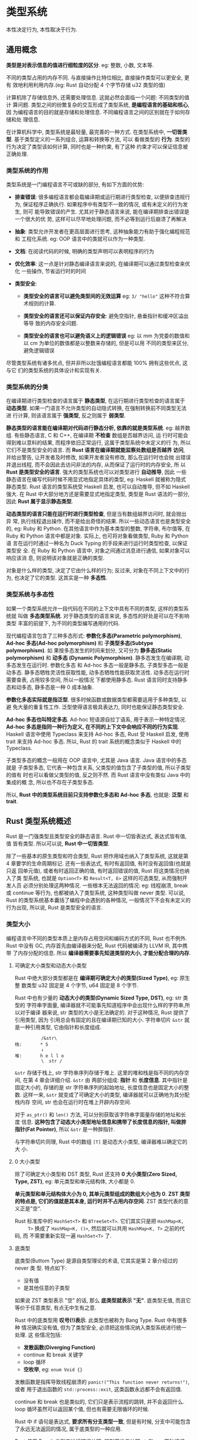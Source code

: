 * 类型系统
  本性决定行为, 本性取决于行为.

** 通用概念
   *类型是对表示信息的值进行细粒度的区分*. eg: 整数, 小数, 文本等.

   不同的类型占用的内存不同. 与直接操作比特位相比, 直接操作类型可以更安全, 更有
   效地利用利用内存.(eg: Rust 自动分配 4 个字节存储 u32 类型的值)

   计算机除了存储信息外, 还需要处理信息. 这就必然会面临一个问题: 不同类型的值计
   算问题. 类型之间的纷繁复杂的交互形成了类型系统, *是编程语言的基础和核心*, 因
   为编程语言的目的就是存储和处理信息. 不同编程语言之间的区别就在于如何存储和处
   理信息.

   在计算机科学中, 类型系统是最轻量, 最完善的一种方式. 
   在类型系统中, *一切皆类型*. 基于类型定义的一系列组合, 运算和转换等方法, 可以
   看做类型的 *行为*. 类型的行为决定了类型该如何计算, 同时也是一种约束, 有了这种
   约束才可以保证信息被正确处理.

*** 类型系统的作用
    类型系统是一门编程语言不可或缺的部分, 有如下方面的优势:
    - *排查错误*: 很多编程语言都会载编译期或运行期进行类型检查, 以便排查违规行为,
      保证程序正确执行. 如果程序中有类型不一致的情况, 或有未定义的行为发生, 则可
      能导致错误的产生. 尤其对于静态语言来说, 能在编译期排查出错误是一个很大的优
      势, 这样可以尽早地处理问题, 而不必等到运行后崩溃了再解决

    - *抽象*: 类型允许开发者在更高层面进行思考, 这种抽象能力有助于强化编程规范和
      工程化系统. eg: OOP 语言中的类就可以作为一种类型.

    - *文档*: 在阅读代码的时候, 明确的类型声明可以表明程序的行为

    - *优化效率*: 这一点是针对静态编译语言来说的, 在编译期可以通过类型检查来优化
      一些操作, 节省运行时的时间

    - *类型安全*:
      + *类型安全的语言可以避免类型间的无效运算*
        eg: ~3/ "hello"~ 这种不符合算术规则的计算.

      + *类型安全的语言还可以保证内存安全*: 避免空指针, 悬垂指针和缓冲区溢出等导
        致的内存安全问题.

      + *类型安全的语言也可以避免语义上的逻辑错误*
        eg: 以 mm 为党委的数值和以 cm 为单位的数值都是以整数来存储的, 但是可以用
        不同的类型来区分, 避免逻辑错误

        
    尽管类型系统有诸多优点, 但并非所以肚饿编程语言都能 100% 拥有这些优点, 这与它
    们的类型系统的具体设计和实现有关.

*** 类型系统的分类
    在编译期进行类型检查的语言属于 *静态类型*, 在运行期进行类型检查的语言属于 
    *动态类型*. 如果一门语言不允许类型的自动隐式转换, 在强制转换前不同类型无法进
    行计算, 则该语言属于 *强类型*, 反之则属于 *弱类型*.

    *静态类型的语言能在编译期对代码进行静态分析, 依靠的就是类型系统*.
    eg: 越界数组. 有些静态语言, C 和 C++, 在编译期 *不检查* 数组是否越界访问, 运
    行时可能会得到难以意料的结果, 而程序依旧正常运行, 这属于类型系统中未定义的行
    为, 所以它们不是类型安全的语言. 而 *Rust 语言在编译期就能监察处数组是否越界
    访问*, 并给出警告, 让开发者及时修改, 如果开发者没有修改, 那么在运行时也会抛
    出错误并退出线程, 而不会因此去访问非法的内存, 从而保证了运行时的内存安全, 所
    以 *Rust 是类型安全的语言*. 强大的类型系统也可以对类型进行 *自动推导*, 因此
    一些静态语言在编写代码时候不用显式地指定具体的类型, eg: Haskell 就被称为隐式
    静态类型. Rust 语言的类型系统受 Haskell 启发, 也可以自动推导, 但不如 Haskell
    强大. 在 Rust 中大部分地方还是需要显式地指定类型, 类型是 Rust 语法的一部分,
    因此 *Rust 属于显示静态类型*.

    *动态类型的语言只能在运行时进行类型检查*, 但是当有数组越界访问时, 就会抛出异
    常, 执行线程退出操作, 而不是给出奇怪的结果. 所以一些动态语言也是类型安全的,
    eg: Ruby 和 Python. 在其他语言中作为基本类型的整数, 字符串, 布尔值等, 在
    Ruby 和 Python 语言中都是对象. 实际上, 也可将对象看做类型, Ruby 和 Python 语
    言在运行时通过一种名为 Duck Typing 的手段来进行运行时类型检查, 以保证类型安
    全. 在 Ruby 和 Python 语言中, 对象之间通过消息进行通信, 如果对象可以响应该消
    息, 则说明该对象就是正确的类型.

    对象是什么样的类型, 决定了它由什么样的行为; 反过来, 对象在不同上下文中的行为,
    也决定了它的类型. 这其实是一种 *多态性*.

*** 类型系统与多态性
    如果一个类型系统允许一段代码在不同的上下文中具有不同的类型, 这样的类型系统就
    叫做 *多态类型系统*. 对于静态类型的语言来说, 多态性的好处是可以在不影响类型
    丰富的前提下, 为不同的类型编写通用的代码.

    现代编程语言包含了三种多态形式: *参数化多态(Parametric polymorphism)*,
    *Ad-hoc 多态(Ad-hoc polymorphism)* 和 *子类型多态(Subtype polymorphism)*. 如
    果按多态发生的时间来划分, 又可分为 *静多态(Static polymorphism)* 和 *动多态
    (Dynamic Polymorphism)*. 静多态发生在编译期, 动多态发生在运行时. 参数化多态
    和 Ad-hoc 多态一般是静多态, 子类型多态一般是动多态. 静多态牺牲灵活性获取性能,
    动多态牺牲性能获取灵活性. 动多态在运行时需要查表, 占用较多空间, 所以一般情况
    下都使用静多态. Rust 语言同时支持静多态和动多态, 静多态是一种 0 成本抽象.

    *参数化多态实际就是指泛型*. 很多时候函数或数据类型都需要适用于多种类型, 以避
    免大量的重复性工作. 泛型使得语言极具表达力, 同时也能保证静态类型安全.

    *Ad-hoc 多态也叫特定多态*. Ad-hoc 短语源自拉丁语系, 用于表示一种特定情况.
    *Ad-hoc 多态是指同一种行为定义, 在不同的上下文中会响应不同的行为实现*.
    Haskell 语言中使用 Typeclass 来支持 Ad-hoc 多态, Rust 受 Haskell 启发, 使用
    trait 来支持 Ad-hoc 多态. 所以, Rust 的 trait 系统的概念类似于 Haskell 中的
    Typeclass.

    子类型多态的概念一般用在 OOP 语言中, 尤其是 Java 语言. Java 语言中的多态就是
    子类型多态, 它代表一种包含关系, 父类型的值包含了子类型的值, 所以子类型的值有
    时也可以看做父类型的值, 反之则不然. 而 Rust 语言中没有类似 Java 中的集成的概
    念, 所以也不存在子类型多态. 

    所以, *Rust 中的类型系统目前只支持参数化多态和 Ad-hoc 多态*, 也就是: *泛型*
    和 *trait*.

** Rust 类型系统概述
   Rust 是一门强类型且类型安全的静态语言. Rust 中一切皆表达式, 表达式皆有值, 值
   皆有类型. 所以可以说, *Rust 中一切皆类型*.

   除了一些基本的原生类型和符合类型, Rust 把作用域也纳入了类型系统, 这就是第 4
   章要学的生命周期标记. 还有一些表达式, 有时有返回值, 有时没有返回值(也就是只返
   回单元值), 或者有时返回正确的值, 有时返回错误的值, Rust 将这类情况也纳入了类
   型系统, 也就是 ~Option<T>~ 和 ~Result<T, E>~ 这样的可选类型, 从而强制开发人员
   必须分别处理这两种情况. 一些根本无法返回的情况: eg: 线程崩溃, break 或
   continue 等行为, 也都被纳入了类型系统, 这种类型叫做 never 类型. 可以说, Rust
   的类型系统基本囊括了编程中会遇到的各种情况, 一般情况下不会有未定义的行为出现,
   所以说, Rust 是类型安全的语言.

*** 类型大小
    编程语言中不同的类型本质上是内存占用空间和编码方式的不同, Rust 也不例外.
    Rust 中没有 GC, 内存首先由编译器来分配, Rust 代码被编译为 LLVM IR, 其中携带
    了内存分配的信息. 所以 *编译器需要事先知道类型的大小, 才能分配合理的内存*.

    
**** 可确定大小类型和动态大小类型
     Rust 中绝大部分类型都是在 *编译期可确定大小的类型(Sized Type)*, eg: 原生整
     数类型 u32 固定是 4 个字节, u64 固定是 8 个字节.

     Rust 中也有少量的 *动态大小的类型(Dynamic Sized Type, DST)*, eg: str 类型的
     字符串字面量, 编译器就不可能事先知道程序中会出现什么样的字符串,所以对于编译
     器来说, str 类型的大小是无法确定的. 对于这种情况, Rust 提供了引用类型, 因为
     引用总会有固定的且在编译期已知的大小. 字符串切片 ~&str~ 就是一种引用类型,
     它由指针和长度组成.

     #+begin_example
                 /&str\
       栈:       * 5
                 ↓
       堆:       h e l l o
                 \  str /
     #+end_example

     ~&str~ 存储于栈上, str 字符串序列存储于堆上. 这里的堆和栈是指不同的内存空间,
     在第 4 章会详细介绍. ~&str~ 由 两部分组成: *指针* 和 *长度信息*. 其中指针是
     固定大小的, 存储的是 str 字符串序列的起始地址, 长度信息也是固定大小的整数.
     这样一来, ~&str~ 就变成了可确定大小的类型, 编译器就可以正确地为其分配栈内存
     空间, str 也会在运行时在堆上开辟内存空间.

     对于 ~as_ptr()~ 和 ~len()~ 方法, 可以分别获取该字符串字面量存储的地址和长度
     信息. *这种包含了动态大小类型地址信息和携带了长度信息的指针, 叫做胖指针(Fat
     Pointer)*, 所以 ~&str~ 是一种胖指针.

     与字符串切片同理, Rust 中的数组 ~[T]~ 是动态大小类型, 编译器难以确定它的大
     小.

**** 0 大小类型
     除了可确定大小类型和 DST 类型, Rust 还支持 *0 大小类型(Zero Sized, Type,
     ZST)*, eg: 单元类型和单元结构体, 大小都是 0.

     *单元类型和单元结构体大小为 0, 其单元类型组成的数组大小也为 0*. 
     *ZST 类型的特点是, 它们的值就是其本身, 运行时并不占用内存空间*.
     ZST 类型代表的意义正是"空".

     Rust 标准库中的 ~HashSet<T>~ 和 ~BTreeSet<T>~. 它们其实只是把 ~HashMap<K,
     T>~ 换成了 ~HashMap<K, ()>~, 然后就可以共用 ~HashMap<K, T>~ 之前的代码, 而
     不需要重新实现一遍 ~HashSet<T>~ 了.

**** 底类型
     底类型(Buttom Type) 是源自类型理论的术语, 它其实是第 2 章介绍过的 never 类
     型. 特点如下:

     - 没有值
     - 是其他任意的子类型

     如果说 ZST 类型表示 "空" 的话, 那么 *底类型就表示 "无"*. 底类型无值, 而且它
     等价于任意类型, 有点无中生有之意.

     Rust 中的底类型用 *叹号(!)表示*. 此类型也被称为 Bang Type. Rust 中有很多种
     情况确实没有值, 但为了类型安全, 必须把这些情况纳入类型系统进行统一处理. 这
     些情况包括:

     - *发散函数(Diverging Function)*
     - continue 和 break 关键字
     - loop 循环
     - *空枚举*, eg: ~enum Void {}~
       
     发散函数是指挥导致线程崩溃的 ~panic!("This function never returns!")~, 或者
     用于退出函数的 ~std::process::exit~, 这类函数永远都不会有返回值.

     continue 和 break 也是类似的, 它们只是表示流程的跳转, 并不会返回什么. loop
     循环虽然可以返回某个值, 但也有需要无限循环的时候.
     
     Rust 中 if 语句是表达式, *要求所有分支类型一致*, 但是有时候, 分支中可能包含
     了永远无法返回的情况, 属于底类型的一种应用.
       
     Rust 使用 Result 类型来进行错误处理, 强制开发者处理 ~Ok~ 和 ~Err~ 两种情况.
     但是有时可能永远没有 ~Err~, 这时使用 ~enum Void {}~ 就可以避免处理 ~Err~ 的
     情况. 当然这里也可以用 ~if let~ 语句处理, 这里为了说明空枚举的用法故意这样
     使用.
     
*** 类型推导
    类型标注在 Rust 中属于语法的一部分, 所以 Rust 属于显式类型语言. Rust 支持类
    型推断, 但其功能并不像 Haskell 那样强大.

    *Rust 只能在局部范围内进行类型推导*.

**** Turbofish 操作符
     当 Rust 无法从上下文中自动推导出类型的时候, 编译器会通过错误信息告诉开发者,
     请求添加类型标注.

     形如 ~parse::<i32>()~ 这种, 使用 ~::<>~ 形式的为泛型函数标注类型的为
     *turbofish 操作符*.

     
**** 类型推导的不足
     目前看来, Rust 的类型推导还不够强大.

     eg: 使用 ~is_positive()~ 时候需要更确切的类型. 

     所以应尽量显示声明类型.

** 泛型
   泛型(Generic)是一种参数化多态. 使用泛型可以编写更为抽象的代码, 减少工作量. 简
   单来说, 泛型就是把一个繁华的类型作为参数, 单个类型就可以抽象化为一簇类型.

   eg: ~Box<T>~, ~Option<T>~ 和 ~Result<T, E>~ 等, 都是泛型类型.

*** 泛型函数
    除了定义类型, 泛型也可以应用于函数中

    结构体名称旁边的 ~<T>~ 叫做 *泛型声明*.

    *泛型只有被声明之后才可以被使用*. 在为泛型结构体实现具体方法的时候, 也需要声
    明泛型类型.

    对于实现泛型结构体方法中的 ~impl<T>~ 的泛型不可省略.

    Rust 中的泛型属于静多态, 它是一种编译期多态. 在编译期, 不管是泛型枚举, 还是
    泛型函数和泛型结构体, 都会被 *单态化(Monomorphization)*. 单态化是编译器进行
    静态分发的一种策略. 

    *单态化意味着编译器要将一个反向函数生成两个具体类型对于的函数*.
    
    eg: 编译期的单态化函数:
    #+begin_src rust
      fn foo_1(x: i32) -> i32 {
          return x;
      }

      fn foo_2(x: &'static str) -> &'static str {
          return x;
      }

      fn main() {
          foo_1(1);
          foo_2("2");
      }
    #+end_src

    泛型及单态化是 Rust 的最重要的两个功能:
    *单态化静态分发的好处是性能好, 没有运行时开销*.
    *缺点是容易造成编译后生成的二进制文件膨胀*. 

    这个缺点并不影响使用 Rust 编程. 但是需要明白单态化机制, 在平时的编程中注意二
    进制的大小, 如果变得太大, 可以根据具体的情况重构代码来解决问题.
    
** 深入 trait
   可以说 trait 是 Rust 的灵魂, Rust 中所有的抽象, eg: 接口抽象, OOP 范式抽象,
   函数式范式抽象等, 均基于 trait 来完成. 同时, trait 也保证了这些抽象几乎都是运
   行时 0 开销的.

   从类型的角度来说, trait 是 Rust 对 Ad-hoc 多态的支持. 从语义上说, trait 是在
   行为上对类型的约数. 这种约束可以让 trait 有如下 4 种用法:

   - *接口抽象*: 接口是对类型行为的统一约束.
   - *泛型约束*: 泛型的行为被 trait 限定在更有限的范围内
   - *抽象类型*: 在运行时作为一种间接的抽象类型去使用, 动态地分发给具体的类型.
   - *标签 trait*: 对类型约束, 可以直接作为一种 "标签" 使用.

*** 接口抽象
    trait 最基础的用法就是进行接口抽象, 它有如下特点:
    - 接口中可以定义方法, 并支持默认实现
    - 接口中不能实现另一个接口, 但是接口之间可以继承
    - 同一个接口可以同时被多个类型实现, 但不能被同一个类型实现多次.
    - 使用 impl 关键字为类型实现接口方法
    - 使用 trait 关键字来定义接口

    第 2 章的代码中定义的 Fly trait 就是一个典型的接口抽象. 类型 Duck 和 Pig 均
    实现了该 trait, 但具体的行为各不相同. *这正是一种 Ad-hoc 多态*: 同一个
    trait, 在不同的上下文中实现的行为不同. 为不同的类型实现 trait, 属于一种 *函
    数重载*, 也可以说函数重载就是一种 Ad-hoc 多态.

*** 关联类型
    事实上, Rust 中的很多操作符都是基于 trait 来实现的. eg: 加法操作符就是一个
    trait, 加法操作不仅可以针对整数, 浮点数, 也可以针对字符串.
    
    使用 trait 泛型来实现加法抽象, 看上去好像没什么问题, 但是仔细考虑后, 就会发
    现它有一个很大的问题. 一般来说, 对于加法操作要考虑以下两种情况:

    - 基本数据类型: eg: i32 和 i32 类型相加, 处于安全考虑, 结果必然还是 i32 类型
    - 也可以对字符串进行加法操作, 但是 Rust 中可以动态增加长度的只有 ~String~ 类
      型的字符串, 所以一般是 ~String~ 类型的才会实现 ~Add~, 其返回值也必须是
      ~String~ 类型. 但是加法操作符右侧也可以是字符串字面量. 所以, 要面对这种情
      况, ~String~ 的加法操作还比如实现 ~Add<&str, String>~.
      
    不管是以上两种情况的哪一种, ~Add~ 的第二个参数类型总数显得有点多余. 所以,
    Rust 标准库中定义的 ~Add~ trait 使用了另外一种写法.

    #+begin_src rust
      pub trait Add<RHS = Self> {
          type Output;
          fn add(self, rhs: RHS) -> Self::Output;
      }
    #+end_src

    标准库在 type 定义了 Output, 以这种方式定义的类型叫做 *关联类型*. 而
    ~Add<RHS=Self>~ 这种形式表示为类型参数 ~RHS~ 指定了默认值 ~Self~. ~Self~ 是
    每个 trait 都带有的 *隐式类型参数*, 代表实现当前 trait 的具体类型.

    当代码中出现操作符 "+" 的时候, Rust 就会自动调用操作符左侧的 ~add()~ 方法,
    去完成具体的加法操作, 也就是说 "+" 操作与调用 ~add()~ 方法是等价的
    #+begin_example
            1  +  2
            LHS   RHS
             1.add(2)
    #+end_example

    标准库中为 u32 类型实现 Add trait
    #+begin_src rust
      impl Add for $t {
          type Output = $t;
          fn add(self, other: $t) -> $t { self + other }
      }
    #+end_src

    因为 Rust 源码为 u32 实现 ~Add~ trait 的操作符是用宏来完成的, 所以 出现了
    ~$t~ 这样的符号, 第 12 章会降到关于宏的更多细节. 当前这里的 ~$t~ 可以看做
    u32 类型.

    #+begin_src rust
      impl Add for u32 {
          type Output = u32;
          fn add(self, other: u32) -> u32 { self + other }
      }
    #+end_src

    标准库中为 ~String~ 类型实现 ~Add~ trait
    #+begin_src rust
      impl Add<&str> for String {
          type Output = String;
          fn add(mut self, other: &str) -> String {
              self.push(other);
              self
          }
      }
    #+end_src

    ~impl Add<&str>~ 指明了泛型类型为 ~&str~, 并没有使用 ~Self~ 默认类型参数, 这
    表明对于 ~String~ 类型字符串来说, 加号右侧的值类似 ~&str~ 类型, 而非
    ~String~ 类型. 关联类型 ~Output~ 指定为 ~String~ 类型, 意味着加法返回的是
    ~String~ 类型.

    综上所述, 使用关联类型能够使代码更加精简, 同时也对方法的输入和输出尽量很好的
    隔离, 使得代码的可读性大大增强.

    在语义层面上, *使用关联类型也增强了 trait 表示行为的这种语义*, 因为它表示了
    和某个行为(trait)相关联的类型. 在工程上, 也体现出了高内聚的特点.

*** trait 一致性
    既然 ~Add~ 是 trait, 那么就可以通过 ~impl Add~ 的功能来实现操作符重载的功能.
    在 Rust 中, 通过上面对 ~Add~ trait 的分析就可以知道, u32 和 u64 类型是不能直
    接相加的.

    Rust 遵循一条重要的规则: *孤儿规则(Orphan Rule)*. 
    孤儿规则规定: *如果要实现每个 trait, 那么该 trait 和要实现该 trait 的那个类
    型至少有一个要在当前 crate 中定义*. 如果没有孤儿规则的限制, 标准库中 u32 类
    型的加法行为就会被破坏性地改写, 导致所有使用 u32 类型的 crate 可能产生难以预
    料的 Bug.

    除了在本地定义 ~Add~ trait 方法, 还可以在本地创建一个新的类型, 然后为此新类型
    实现 ~Add~, 这同样不会违反孤儿原则.

    注意: *关联类型 Output 必须指定具体类型*.

*** trait 继承
    Rust 不支持传统面向的集成, 但是 *支持 trait 继承*. 子 trait 可以继承父 trait
    中定义或实现的方法. 在日常编程中, trait 中定义的一些行为可能会有重复的情况,
    使用 trait 继承可以简化编程, 方便组合, 让代码更加优美.
    
*** 泛型约束
    使用泛型编程时, 很多情况下的行为 *并不是针对所有类型都实现* 的.

**** trait 限定
     可以使用 ~<T: Add<T, Output=T>>~ 语法进行约束.

     使用 *trait* 对泛型进行约束, 叫做 *trait 限定(trait Bound)*.
     格式:
     #+begin_src rust
       fn generic<T: MyTrait + MyOtherTrait + SomeStandardTrait>(t: T) {}
     #+end_src
     表明: 该类型 T, 必须同时实现 3 个 trait 定义的全部方法, 才能使用该泛型函数

**** 理解 trait 限定
     trait 限定的思想与 Java 中的泛型限定, Ruby 和 Python 中的 *Duck Typing*,
     Golang 中的 *Structural Typing*, Elixir 和 Clojure 中的 *Protocol* 都很相似.
     所以有编写这些编程语言经验的开发者看到 trait 限定会觉得很熟悉. 在类型理论中,
     Structural Typing 是一种根据结构来判断类型是否等价的理论, 翻译过来为结构化
     类型. Duck Typing, Protocol 都是 Structural Typing 的变种, 一般用于动态语言,
     在运行时检测类型是否等价. Rust 中的 trait 限定也是 Structural Typing 的一种
     实现, 可以看做一种 *静态 Duck Typing*.

     从 *数学角度* 来理解 trait 限定可能更加直观. *类型可以看做具有相同属性值的
     集合*. 当生命变量 ~let x: u32~ 时, 意味着 x∈u32.

     现观察如下 trait 声明:
     #+begin_src rust
       trait Paginate: Page + PerPage
     #+end_src
     
     *trait 也是一种类型, 是一种方法集合, 或者说, 是一种行为的集合*.
     以上 trait 的声明意味着: Paginate ⊂ (Page ∩ Perpage), Paginate 是 Page 和
     Perpage 交集的子集.

     所以如下写法:
     #+begin_src rust
       impl<T: A + B> C for T
     #+end_src

     可以解释为 "为所有 T ⊂ (A ∩ B) 实现 trait C".

     *Rust 编程的哲学是组合优于继承*, Rust 并不提供类型层面上的继承, Rust 中所有
     的类型都是独立存在的, 所以 Rust 中的类型可以看做语言允许的最小集合, 不能再
     包含其他子集. 而 trait 限定 可以对这些类型集合进行组合, 也就是求交集.

     总的来说, trait 限定给予了开发者更大的自由度, 因为不再需要类型间的继承, 也
     简化了编译器的检查操作. 包含 trait 限定的泛型属于静态分发, 在编译期通过单态
     化分别生成具体类型的实例, 所以调用 trait 限定中的方法也都是运行时 0 成本的,
     因为不需要在运行时再进行方法查找.

     #+begin_src rust
       fn foo<T: A, K: B + C, R: D>(a: T, b: K, C: R) { /* */ }
     #+end_src

     Rust 提供了 *where* 关键字用来简化此情况:
     #+begin_src rust
       fn foo<T, K, R>(a: T, b: K, c: R) where T: A, K: B + C, R: D {}
     #+end_src
     
*** 抽象类型
    trait 还可以用作 *抽象类型(Abstract Type)*. 抽象类型属于类型系统的一种, 也叫
    做 *存在类型(Existential Type)*. 相对于具体类型而言, 抽象类型无法直接实例化,
    它的每个实例都是具体类型的实例.

    对于抽象类型而言, 编译器可能无法确定其确切的功能和所占的空间大小. 所以 Rust
    目前有 2 种方法来处理抽象类型: *trait 对象* 和 *impl trait*.

**** trait 对象
     在泛型中使用 trait 限定, 可以将 *任意类型的范围根据类型的行为限定到更精确可
     控的范围内*. 从这个角度出发, 也可以将共同有用相同行为的类型集合抽象为一个类
     型, 这就是 trait *对象(trait Object)*. "对象" 这个词来自于面向对象编程语
     言, 因为 trait 对象是对具有相同行为的一组具体类型的抽象, 等价于面向对象中一
     个封装了行为的对象, 所以称其为 trait 对象.

     静态分发与动态分发的工作机制:
     trait 本身也是一种类型, 但它的类型大小 *在编译期是无法确定* 的, 所以 trait
     对象 *必须使用指针*. 可以利用引用操作符 ~&~ 或 ~Box<T>~ 来制造一个 trait 对
     象. trait 对象等价于如下结构体:
     #+begin_src rust
       pub struct TraitObject {
           pub data: &mut(),
           pub vtable: *mut(),
       }
     #+end_src

     该 Object 来自 Rust 标准库, 但它 *并不代表真正的 trait 对象*, 仅仅用于操作
     底层的一些 Unsafe 代码. 这里使用结构体只是为了用它来帮助理解 trait 对象的行
     为.

     *TraitObject* 包含 2 个指针: *data 指针* 和 *vtable 指针*. 以 ~impl MyTrait
     for T~ 为例, data 指针指向 trait 对象保存的类型数据 T, vtable 指针指向包含
     为 T 实现的 MyTrait 的 Vtable(Virtual Table), 该名称来源于 C++, 所以可以称
     之为 *虚表*. 虚表的本质是一个结构体, 包含了析构函数, 大小, 对齐和方法等信息.

     结构如下图:
     #+begin_example
                         TraitObject
       栈:                *         *
                         /           \
       堆:               T    '       '    '    '
                              析构函数 大小 对齐 方法
                        data        vtable
     #+end_example

     在编译期, 编译器 *只知道 TraitObject 包含指针的信息*, 并且指针的大小也是确
     定的, *并不知道要调用哪个方法*. 在运行期, 当有 ~trait_object.method()~ 方法
     被调用时, *TraitObject 会根据虚表指针中从虚表查出正确的指针*, 然后再进行动
     态调用. 这也是将 trait 对象成为动态分发的原因.

     所以 ~dynamic_dispatch(&foo)~ 函数在运行期被调用时, 会先去查虚表, 取出相应
     的方法 ~t.baz()~, 然后调用.

     *并不是每个 trait 都可以作为 trait 对象被使用*, 这依旧和类型大小是否确定有
     关系. 每个 trait 都包含一个隐式的类型参数 Self, 代表实现该 trait 的类型.
     Self 默认有一个隐式的 trait 限定 ~? Sized~, 形如 ~<Self: ? Sized>~,
     ~? Sized trait~ 包括了所有的动态大小类型和所有可确定大小的类型. Rust 中大部
     分类型都默认是可确定大小的类型, 也就是 ~<T: Sized>~, 这也是泛型代码可以正常
     编译的原因.

     当 trait 对象在运行期进行动态分发时, 也必须确定大小, 否则无法为其正确分配内
     存空间, 所以必须同时满足以下 2 条规则的 trait 才可以作为 trait 对象使用.

     - trait 的 Self 类型参数不能被限定为 Sized.
     - trait 中所有的方法都必须是对象安全的.

     满足这两条规则的 trait 就是对象安全的 trait.

     trait 的 Self 类型参数绝大部分情况默认是 *? Sized*, 但也有可能出现被限定为
     Sized 的情况.
     
     标记为 Sized 的情况:
     #+begin_src rust
       trait Foo: Sized {
           fn some_method(&self);
       }
     #+end_src

     Foo 继承自 Sized, 表明: 要为某类型实现 Foo, 必须先实现 Sized. 所以, Foo 中
     的隐式 Self 也必然是 Sized 的, 因为 Self 代表的是那些要实现 Foo 的类型.

     按规则一, Foo *不是对象安全的*. trait 对象本身是动态犯法的, 编译期根本无法
     确定 Self 具体是哪个类型, 因为不知道给哪些类型实现过该 trait, 更无法确定大
     小, 现在又要求 Self 是可确定大小的, 这样造就了 *薛定谔的类型*: 即能确定大小
     又不确定大小.

     *警告*: 以下内容更新: 见此 [[https://github.com/ZhangHanDong/tao-of-rust-codes/issues/137][issue]]
     
     当把 trait 当做对象使用时, 其内部类型就默认为 Unsized 类型, 只是将其置于编
     译期可确定大小的胖指针背后, 以供运行时动态调用. 对象安全的本质就是为了让
     trait 对象可以安全地调用相应的方法. 如果没有 Sized 的限定, 就很容易写出无用
     的类型. eg: Box, 虽然会通过编译, 但是不能用它做任何事情. 对于更复杂的
     trait, 往往就没有这么明显了, 只有在做了大量繁重的工作之后可能会突然发现某个
     trait 对象无法正常调用方法.

     trait 对象, 在 *运行时已经查出了具体类型信息*, 要通过虚表调用相应的方法. 不
     像静态分发那样, trait 对象不是为每个类型都实现 trait 的方法.
     所以, *为 trait 增加 Sized 限定, 然后编译器自动为该 trait 实现自身*, 就可以
     在编译期准确排出无效的 trait 对象. 这就是对象安全.

     需要注意的是: 对象安全和内存安全并无直接的关联, 它指示保证 trait 对象在运行
     时可以安全准确地调用相关的方法.

     trait 对象在内部也维护 2 个表: safe_vtable 和 nonself_vtable. 
     标记有 ~where Self: Sized~ 的会被归类到 nonself_vtable, 也就是说, 不会被
     trait 对象调用. 所以反过来, 当不希望 trait 作为 trait 对象时, 可以使用
     ~Self:Sized~ 进行限定.

     *对象安全的方法必须满足以下三点之一*: (注意是 *之一*, 不是 *全部*)
     - 方法受 *Self: Sized* 约束
     - 方法签名同时满足以下三点
       + 必须不包含任何泛型参数. 如果包含泛型, *trait* 对象在 *虚表(Vtable)* 中
         查找方法时将不确定该调用哪个方法.
       + *第一个参数必须为 Self 类型或可以解引用为 Self 的类型* (也就是说, 必须
         有接收者, eg: ~self~, ~&self~, ~&mut self~ 和 ~self: Box<Self>~, 没有接
         收者的方法对 trait 对象毫无意义).
       + Self 不能出现在除第一个参数之外的地方, *包括返回值中*.
         这是因为如果出现 Self, 那就意味着 ~Self~ 和 ~self~, ~&self~ 或 ~&mut
         self~ 的类型相匹配.
         btw: 返回值的 Self 受 ~Self: Sized~ 限定, 因为满足方法受 *Self:
         Sized* 约束(也就是第一条)

       这三点可以总结为一句话: *没有额外 Self 类型参数的非泛型成员方法*.

     - trait 不能包含关联常量(Associated Constant).在 Rust 2018 版本中, trait 中
       可以增加默认的关联常量, 其定义方法和关联类型差不多, 只不过需要使用
       ~const~ 关键字.

       
     在 Rust 2018 版本中, 引入了可以 *静态分发的抽象类型 impl Trait*. 如果说
     *trait 对象* 是 *装箱抽象类型(Boxed Abstract Type)* 的话, 那么 impl Trait
     就是 *拆箱抽象类型(Unboxed Abstract Type)*. "装箱" 和 "拆箱" 是业界的抽象俗
     语, 其中 "装箱" 代表将值托管到堆内存, 而 "拆箱" 则是在栈内存中生成新的值,
     更详细的内存会在第 4 章描述. 总之: 装箱抽象类型代表动态分发, 拆箱抽象类型代
     表静态分发.

     *目前 impl trait 只可以在输入的参数和返回值两个位置使用*. 在不远的将来, 还
     会扩展到其他位置, eg: let 定义, 关联类型等.

     将 impl Trait 语法用于参数位置的时候, 等价于使用 trait 限定的泛型.

     将 impl Trait 语法用于返回值位置的时候, *实际上等价于给返回类型增加了一种
     trait 限定范围*. 

     相比于使用 trait 对象, 使用 impl Trait 会拥有更高的性能.

     *警告*: 此处有更新, 见 [[https://github.com/ZhangHanDong/tao-of-rust-codes/issues/269][issue]]
     即便使用相同的 Trait 签名, 编译器 *也不会认为是相同类型*.

     在 Rust 2018 中, 为了在语义上和 impl Trait 语法相对应, 专门为动态分发的
     *trait 对象* 增加了新的语法 *dyn Trait*, 其中 dyn 是 Dynamic(动态) 的缩写.
     即, impl Trait 意味着静态分发, dyn Trait 代表动态分发.
     
*** 标签 trait
    trait 这种对行为约束的特性也非常适合作为 *类型的标签*. 可以起到标识的作用.

    Rust 一共提供了 5 个重要标签的标签 trait, 都被定义在标准库 ~std::marker~ 模
    块中. 分别如下:

    - *Sized* trait, 用来标识编译期可确定大小的类型
    - *Unsize* trait: 目前该 trait 为实验特性, 用于标识动态大小类型(DST).
    - *Copy* trait: 用来标识可以按位复制其值的类型.
    - *Send* trait: 用来标识可以跨线程安全通信的类型.
    - *Sync* trait: 用来标识可以在线程间安全共享引用的类型.

**** Sized trait
     Sized trait 非常重要, *编译器用它来识别可以在编译期确定大小的类型*.

     #+begin_src rust
       #[lang = "sized"]
       pub trait Sized {
           // 代码为空, 无具体实现方法
       }
     #+end_src

     Sized trait 是一个 *空 trait*, 因为仅仅作为标签 trait *供编译器使用*. 这里
     真正起 "打标签" 作用的是第一行的属性 ~#[lang="sized"]~, 该属性 lang 表示
     Sized trait 供 Rust 语言本身使用, 声明为 "sized", 称为 *语言项(Lang Item)*,
     这样编译器就知道 Sized trait 如何定义了. 还有一个相似的例子是加号操作, 当 2
     个整数相加的时候, eg: ~a+b~, 编译器就回去找 ~Add:add(a,b)~, 这也是因为加号
     操作是语言项 ~#[lang="add"]~.

     Rust 语言中大部分类型都是 *默认 Sized 的*, 所以在写泛型结构体的时候, 没有显
     式地加上 Sized trait 限定. 如下:
     #+begin_src rust
       struct Foo<T>(T);
       struct Bar<T: ?Sized>(T);
     #+end_src

     此处 ~Foo~ 等价于 ~Foo<T: Sized>~, 如果需要在结构体中使用动态大小类型, 则需
     要改为 ~<T: ?Sized>~ 限定.

     ~? Sized~ 是 ~Sized trait~ 的另一种语法. 
     #+begin_example
                                 编译器 
                                 /     \
                              T:Unsize  T:Sized
                              不可确定大小  可确定大小
                                 \     /
                                  T:?Sized
     #+end_example

     目前 Rust 中的动态类型有 trait 和 [T], 其中 [T] 代表一定数量的 T 在内存中依
     次排列, 但不知道具体的数量, 所以它的大小是位置的, 用 Unsized 来标记. eg:
     str 字符串和定长数组 [T;N]. [T] 其实是 [T;N] 的特例, 当 N 的大小未知时就是
     [T].

     而 ~? Sized~ 标识的类型包含了 Sized 和 Unsize 所表示的两种类型. 所以形如
     ~Bar<T:?Sized>~ 的声明支持编译器可确定大小类型和动态大小类型两种类型.

     但是动态大小类型如要遵循如下三条规则:

     - 只可以通过胖指针来操作 Unsize 类型, eg: ~&[T]~ 或 ~&Trait~.
     - 变量, 参数和枚举变量类型 *不能使用动态大小类型*.
     - 结构体中只有最后一个字段可以使用动态大小类型, 其他字段不可以使用.

**** Copy trait
     Copy trait 用来标记可以按位复制的类型, 按位复制等价于 C 语言中的 memcpy.

     以下内容更新自: [[https://github.com/ZhangHanDong/tao-of-rust-codes/issues/62][issue]]
     *Tip*: memcpy 只是复制一段内存, 可以从栈到栈, 栈到堆, 堆到栈. 只需要传入源
     地址和目标地址, 就可复制地址指向内存中的一段数据, 至于这段数据的含义是地址
     还是什么, memcpy 并不管

     地址本身决定了是栈还是堆, 因为本身都是虚拟空间地址.

     Copy trait 的内部实现:
     #+begin_src rust
       #[lang="copy"]
       pub trait Copy:Clone {
           // 代码为空, 无具体实现方法
       }
     #+end_src

     以上代码的 lang 属性中, 此时声明为 "copy". 此 Copy trait 继承自 Clone
     trait, 意味着, 要实现 Copy trait 的类型, 必须实现 Clone trait 中定义的方法.

     定义于 ~std::clone~ 模块中的 Clone trait 的内部实现:
     #+begin_src rust
       pub trait Clone: Sized {
           fn clone(&self) -> Self;

           fn clone_from(&mut self, source: &Self) {
               &self = source.clone()
           }
       }
     #+end_src

     Clone trait 继承自 Sized, 意味着要实现 Clone trait 的对象必须是 Sized 类型.
     默认实现是调用的 ~clone()~ 方法, 所以对于要实现 Clone trait 的对象, 只需实
     现 ~clone()~ 方法即可.

     如果想让一个类型实现 Copy trait, 就必须同时实现 Clone trait.

     可以通过 derive 属性实现: ~#[derive(Copy, Clone)]~.

     Rust 为很多基础数据类型都实现了 Copy trait, eg: 常用的数字类型, 字符(Char),
     布尔类型, 单元值, 不可变引用等.
     
     可以利用 Copy trait 限定的泛型来检测数据结构是否实现了 Copy trait 类型.

     空 Copy trait 的意义: Copy 是一个标签 trait, 编译器做类型检查时会检测类型所
     带的标签, 以验证它是否 "合格". *Copy 的行为是一个隐式的行为, 开发者不能重载
     Copy 行为, 它永远都是一个简单的位复制*. Copy 隐式行为发生在执行变量绑定, 函
     数参数传递, 函数返回等场景中, 因为这些场景是开发者无法控制的, 所以需要编译
     器来保证. 在第 4 章中, 会对 Copy 语义有更深的了解.

     Clone trait 是一个显式的行为, 任何类型都可以实现 Clone trait, 开发者可以自
     由地按需实现 Copy 行为. eg: String 类型并没有实现 Copy trait, 但是它实现了
     Clone trait, 如果代码有需要, 只需要调用 String 类型的 clone 方法即可.

     *注意*: 如果一个类型是 Copy 的, 它的 clone 方法仅仅需要返回 ~*self~ 即可.

     *并非所有类型都可以实现 Copy trait*. 对于自定义类型来说, *必须让所有的成员
     都实现了 Copy trait, 这个类型才有资格实现 Copy trait*. 如果是数组类型, 其内
     部元素都是 Copy 类型, *则数组本身就是 Copy 类型*; 如果是元组类型, 且其内部
     元素都是 Copy 类型, 则该 *元组会自动实现 Copy*; 如果是结构体或枚举类型, 只
     有当每个内部成员都实现 Copy 时, 它才可以实现 Copy, 并不会像元组那样自动实现
     Copy.

**** Send trait 和 Sync trait
     Rust 作为现代编程语言, 自然也提供了语言级的并发支持. 只不过 Rust 对并发的支
     持和其他语言有所不同. Rust 在标准库中提供了很多并发相关的基础设施, eg: 线程,
     Channel, 锁和 Arc 等, 这些都是独立于语言核心之外的库, 意味着基于 Rust 的并
     发方案不受标准库和语言的限制, 开发人员可以编写自己所需的并发模型.

     一直以来, 多线程并发编程都存在很大问题, 因为它会增加复杂性, 想要编写正确非
     常困难, 调试也非常困难, 难以将问题复现. 线程不安的代码胡因为共享内存而产生
     内存破坏(Memory Corruption) 行为.

     多线程之所以有这么严重的问题, 是因为系统级的线程是不可控的, 编写好的代码不
     一定会按照的顺序执行, 会带来 *竞态条件(Race Condition)*. 不同的线程同时访问
     一块共享变量也会造成 *数据竞争(Data Race)*. *竞态条件是不可能被消除的, 数据
     竞争是有可能被消除的, 而数据竞争是线程安全最大的 "隐患"*. 很多其他语言通过
     各种成熟的并发解决方案来支持并发编程, eg: Erlang 提供轻量级进程和 Actor 并
     发模型; Golang 提供了协程和 CSP 并发模型. 而 Rust 则从正面解决了这个问题,
     它的 "秘密武器" 是类型系统和所有权机制.

     Rust 提供了 *Send* 和 *Sync* 两个 trait, 它们是 Rust 无数据竞争并发的基石.

     - 实现了 Send 的类型, 可以安全地在线程间传递值, 也就是说可以跨线程传递所有
       权.
     - 实现了 Sync 的类型, 可以跨线程安全地传递共享(不可变)引用.

     有了这 2 个标签 trait, 就可以把 Rust 中所有的类型归为 2 类: *可以安全跨线程
     传递的值和引用*, 以及 *不可以跨线程传递的值和引用*. 再配合所有权机制, 带来
     的效果就是: Rust *能够在编译期就检查出数据竞争的隐患*, 而不需要等到运行时再
     排查.

     多线程共享的数据类型 *必须实现了 Send 和 Sync triat*, 否则因为没有做线程同
     步处理, 编译器会报错(必然不是线程安全的).

     Send 和 Sync 标签 trait 与 Copy, Sized 一样, 内部也没有具体的方法实现. 仅仅
     是标记, 可以安全地跨线程传递和访问的类型用 Send 和 Sync 标记, 否则用 ~!Send~
     和 ~!Sync~ 标记.

     Send 和 Sync 的内部实现
     #+begin_src rust
       #[lang = "send"]
       pub unsafe trait Send {
           // 代码为空, 无具体实现方法
       }

       // ...

       #[lang = "sync"]
       pub unsafe trait Sync {
           // 代码为空, 无具体实现方法
       }
     #+end_src
     
     Rust 为所有类型实现 Send 和 Sync:
     #+begin_src rust
       // 特殊语法: for..
       unsafe impl Send for .. {}
       impl<T: ?Sized> !Send for *const T {}
       impl<T: ?Sized> !Send for *mut T {}
     #+end_src

     特殊语法: ~for ..~: 表示为所有类型实现 Send, Sync 也同理. 同时, 第二行和第
     三行也对 2 个原生指针实现了 ~!Send~, 代表它们不是线程安全的类型, 将它们排除
     出去.

     对于自定义的数据类型, 如果其成员类型必须全部实现 Send 和 Sync, 此类型才会被
     自动实现 Send 和 Sync. Rust 也提供了类似 Copy 和 Clone 那样的 derive 属性来
     自动导入 Send 和 Sync 的实现, 但是 *并不建议开发者使用该属性*, 因为它可能引
     起编译器检查不到的线程安全问题.

     总的来说, Rust 拼接 Send, Sync 和所有权机制, 在编译期就可以检测出线程安全的
     问题, 保证了无数据竞争的并发安全, 让开发者可以 "无恐惧" 地编写多线程并发代
     码, 并且可以让开发者自由使用各种并发模型.

** 类型转换
   在编程语言中, 类型转换分为 *隐式类型转换(Implicit Type Conversion)* 和 *显示
   类型转换(Explicit Type Conversion)*. 隐式类型转换是由编译器或解释器来完成的,
   开发者并未参与, 所以又称之为 *强制类型转换(Type Coercion)*. 显式类型转换是由
   开发者指定的, 就是一般意义上的 *类型转换(Type Cast)*.

   不当的类型转换会带来内存安全问题. eg: C 语言和 JavaScript 语言中的隐式类型转
   换, 如果不多加注意, 可能会得到意料之外的结果. eg2: C 语言不同大小类型相互转换,
   长类型转换为短类型会造成溢出等问题. 反观 Rust 语言, 只要不乱用 unsafe 块来跳
   过编译器检查, 就不会因为类型转换出现安全问题.

*** Deref 解引用
    Rust 中的隐式类型转换基本上只有 *自动解引用*. 自动解引用的目的主要是方便开发
    者使用智能指针. Rust 中提供的 ~Box<T>~, ~Rc<T>~ 和 ~String~ 等类型, 实际上是
    一种 *智能指针*. 它们的行为就像指针一样, 可以通过 "解引用" 操作符进行解引用,
    来获取其内部的值进行操作. 第 4 章会介绍关于智能指针的更多细节.

**** 自动解引用
     自动解引用虽然是编译器来做的, 但是 *自动解引用的行为可以由开发者来定义*.

     一般来说, 引用使用 ~&~ 操作符, 而解引用使用 ~*~ 操作符, 通过实现 Deref
     trait 来自定义解引用操作. Deref 有一个特性是强制类型转换, 规则是这样的: 
     *如果一个类型 T 实现了 ~Deref<Target=U>~, 则该类型 T 的引用(或智能指针) 在
     应用的时候会被自动转换为类型 U* 
     
     Deref trait 内部实现:
     #+begin_src rust
       pub trait Deref {
           type Target: ?Sized;
           fn deref(&self) -> &Self::Target;
       }

       pub trait DerefMut: Deref {
           fn deref_mut(&mut self) -> &mut Self::Target;
       }
     #+end_src

     ~DerefMut~ 和 ~Deref~ 类似, 只不过它是返回 *可变引用* 的. ~Deref~ 中包含关
     联类型 ~Target~, 它表示解引用之后的目标类型.

     ~String~ 类型实现了 ~Deref~:
     #+begin_src rust
       impl ops::Deref for String {
           type Target = str;
           fn deref(&self) -> &str {
               unsafe {
                   str::from_utf8_unchecked(&self.vec)
               }
           }
       }
     #+end_src
     
     所以 ~&String~ 类型会被自动隐式转换为 ~&str~. 除了 ~String~ 类型, 标准库中
     常用的其他类型都实现了 ~Deref~.
     eg: ~Vec<T>~, ~Box<T>~, ~Rc<T>~, ~Arc<T>~ 等.

     *实现 ~Deref~ 的目的只有一个, 就是简化编程*.
     
**** 手动解引用
     有些情况下, 就算实现了 ~Deref~, 编译器也不会自动解引用.

     当某类型和其解引用模板类型中包含了相同的方法时, 编译器就不知道该用哪一个了.
     此时就需要 *手动解引用*.

     针对 match 引用需要手动解引用
     
     手动解引用把 ~&String~ 类型转换成 ~&str~ 类型, 具体有下列几种方式:
     - ~match x.deref()~, 直接调用 deref 方法, 需要 ~used std::ops::Deref~
     - ~match x.as_ref()~, ~String~ 列席提供了 ~as_ref~ 方法来返回一个 ~&str~ 类
       似, 该方法定义于 ~AsRef~ trait 中
     - ~match x.borrow()~, 方法 borrow 定义于 ~Borrow~ trait 中, 行为和 ~AsRef~
       类型一样. 需要 ~use std::borrow::Borrow~.
     - ~match &*x~, 使用 "解引用" 操作符, 将 ~String~ 类型转换为 ~str~, 然后再用
       "引用" 操作符转为 ~&str~.
     - ~match &x[..]~, 这是因为 ~String~ 类型的 index 操作可以返回 ~&str~ 类型

     除了自动解引用隐式转换, Rust 还提供了不少显式的手动转换类型的方式.

*** as 操作符
    as 操作符最常用的场景就是转换 Rust 中的基本数据类型. 需要注意的是, as 关键
    字 *不支持重载*.

    *注意*: 对长(大小)类型转为短(大小)类型时, 会被 *截断处理*. 这些情况下, 最好
    使用标准库中提供的专门的方法, 而不要直接使用 as 操作符.
     
**** 无歧义完全限定语法
     为结构体实现多个 trait 时, 可能出现同名方法

     不论是当做 trait 静态函数使用还是使用 as 操作符, 都叫做 *无歧义完全限定语法
     (Fully Qualified Syntax for Disambinguation)*, 曾经也有另外一个名字: *通用
     函数调用语法(UFCS)*. 这两种方式的共同之处就是都需要将结构体实例变量 s 的引
     用显式地传入 test 方法中. 但是建议用后者, 因为 ~<S as A>::test()~ 语义比较
     完整, 它表明了调用的是 S 结构体实现 A 中的 test 方法. 而第一种方式 *遗漏了*
     S 结构体这一信息, 可读性相对差一些. 这两种方式都可以看做 *对 trait 行为的转
     换*.

**** 类型和子类型相互转换
     as 转换还可以用于 *类型* 和 *子类型* 之间的转换. Rust 中没有标准定义中的子
     类型, eg: 结构体继承, 但是 *生命周期标记可看做子类型*. eg: ~&'static str~
     类型是 ~&'a str~ 类型的子类型, 因为二者的生命周期标记不同, ~'a~ 和
     ~'static~ 都是生命周期标记, 其中 ~'a~ 是泛型标记, 是 ~&str~ 的通用形式, 而
     ~'static~ 则是特指静态生命周期的 ~&str~ 字符串. 所以, 通过 as 操作符转换可
     以将 ~&'static str~ 类型转为 ~&'a str~ 类型.

*** From 和 Into
    *From* 和 *Into* 是定义于 ~std::convert~ 模块中的两个 trait. 它们定义了
    *from* 和 *into* 两个方法, 这两个方法互为反操作.
    
    From 和 Into 的内部实现
    #+begin_src rust
      pub trait From<T> {
          fn from(T) -> Self;
      }

      pub trait Into<T> {
          fn into(self) -> T;
      }
    #+end_src

    对于类型 T, 如果它实现了 ~From<U>~, 则可以通过 ~T::from(u)~ 来生成 T 类型的
    实例, 此处 u 为 U 的类型实例.

    关于 Into 有一条默认的规则: *如果类型 U 实现了 From<T>, 则 T 类型实例调用
    into 方法就可以转换为类型 U*. 这是因为 Rust 标准库内部有一个默认的实现.

    为所有实现了 ~From<T>~ 类型的 T 实现 ~Info<U>~:
    #+begin_src rust
      impl<T, U> Into<U> for T where U: From<T>
    #+end_src
    
    ~String~ 类型实现了 ~From<&str>~, 所以可以使用 into 方法将 ~&str~ 转换为
    ~String~:
    #+begin_example
                   From<T>
      -------   <--------------  -------
      |  U  |                    |  T  |
      -------   -------------->  -------
         |           Into<U>        |
         |                          |
       String                      &str
    #+end_example
    
    所以, 一般情况下, 只需要实现 From 即可, 除非 From 不容易实现, 才需要考虑实现
    into.

    在标准库中, 还包含了 *TryForm* 和 *TryInto* 两种 trait, 是 *From* 和 *Into*
    的错误处理版本, 因为类型转换是有可能发生错误的, 所以在需要进行错误处理的时候
    可以使用 *TryFrom* 和 *TryInto*. (Rust v1.34.0 已稳定)

    另外, 标准库中还包含了 *AsRef* 和 *AsMut* 两种 trait, 可以将值分别转换为不可
    变引用和可变引用. AsRef 和标准库的另外一个 *Borrow* trait 功能有些类似, 但是
    AsRef 比较轻量级, 它只是简单地将值转换为引用, 而 Borrow trait 可以用来将某个
    复合类型抽象为拥有借用语义的类型. 更详细的内存请参考标准库文档.

** 当前 trait 系统的不足
   虽然当前的 trait 系统很强大, 但依然有很多需要改进的地方, 主要包括以下三点:
   - 孤儿规则的局限性
   - 代码复用的效率不高
   - 抽象表达能力有待改进 

*** 孤儿规则的局限性
    孤儿规则虽然一定成都市保持了 trait 的一致性, 但是它还有一些局限性.

    在设计 trait 时, 还需要考虑是否会影响下游的使用者. 
    eg: 在标准库实现一些 trait 时, 还需要考虑是否需要为所有的 T 或 ~&'a T~ 实现
    该 trait.
    
    为所有的 T 或 ~&'a T~ 实现 Bar trait
    #+begin_src rust
      impl<T:Foo> Bar for T { }
      impl<'a, T:Bar> Bar for &'a T {}
    #+end_src
    
    对于下游的 crate 来说, 如果想要避免孤儿规则的影响, 还必须使用 NewType 模式或
    者其他方式将远程类型包装为本地类型, 这就带来了很多不便.

    另外, 对于一些本地类型, 如果将其放到一些容器中, eg: ~Rc<T>~ 或 ~Option<T>~,
    那么这些本地类型就会变成远程类型, 因为这些容器类型都是在标准库中定义的, 而非
    本地.

    ~Box<T>~ 脱离孤儿规则限制, 存在 ~#[fundamental]~ 属性标识. 实现源码如下:
    #+begin_src rust
      #[fundamental]
      #[stable(feature = "rust1", since = "1.0.0")]
      pub struct Box<T: ?Sized>(Unique<T>);
    #+end_src
    该属性就是告诉编译器, ~Box<T>~ 享有 "特权", 不必遵循孤儿规则.

    除了 ~Box<T>~, ~Fn~, ~FnMut~, ~FnOnce~ 和 ~Sized~ 等都加上了
    ~#[fundamental]~ 属性, 代表这些 trait 也同样不受孤儿规则的限制.
    
*** 代码复用的效率不高
    除了孤儿规则, Rust 其实还遵循另外一条规则: *重叠(Overlap)规则*. 该规则规定了
    不能为重叠的类型实现同一个 trait.

    #+begin_src rust
      impl<T> AnyTrait for T {}
      impl<T> AnyTrait for T where T:Copy {}
      impl<T> AnyTrait for i32 {}
    #+end_src

    以上代码中:
    - T 是泛型, 指代所有的类型
    - T where T: Copy 是受 trait 限定约束的泛型 T, 指代实现了 Copy 的一部分 T,
      是所有类型的子集
    - i32 是一个具体的类型

    显而易见, 上面三种类型发生了 *重叠*. T 包含了 ~T: Copy~, 而 ~T: Copy~ 包含了
    ~i32~. 这违反了重叠规则, 所以编译会失败. 这种实现 trait 的方式在 Rust 中叫
    *覆盖式实现(Blanket impl)*.

    重叠规则和孤儿规则一样, 都是为了保证 trait 一致性, 避免发生混乱, 但是也带来
    了一些问题, 主要包括以下两个方面:

    - 性能问题
    - 代码很难复用

    为所有类型 T 实现 AddAssign:
    #+begin_src rust
      impl<R, T: Add<R> + Clone> AddAssign<R> for T {
          fn add_assign(&mut self, rhs: R) {
              let tmp = self.clone() + rhs;
              *self = tmp;
          }
      }
    #+end_src
    
    以上代码中, 为所有类型 T 实现了 AddAssign, 该 trait 定义的 add_assign 方法是
    += 赋值操作对应的方法. 这样实现虽然好, 但是会带来性能问题, 因为会 *强制所有
    类型* 都使用 clone 方法, 该方法会有一定的成本开销, 但实际上有的类型并不需要
    clone. 因为有重叠规则的限制, 不能为某些不需要 clone 的具体类型重新实现
    add_assign 方法. 所以在标准库中, 为了实现更好的性能, 只好为每个具体的类型都
    各自实现了一遍 AddAssign.

    以上代码中, *重叠规则严重影响了代码的复用*. 如果没有此规则, 可以默认使用上面
    对泛型 T 的实现, 然后对不需要 clone 的类型重新实现 AddAssign, 那么就完全没必
    要为每个具体类型都实现一遍 add_assign 方法, 可以省掉很多重复代码. 当然, 此处
    只是为了说明重叠规则的问题, 实际上在标准库中会使用宏来简化具体的实现代码.

    那么为了缓解重复规则带来的问题, Rust 引入了 *特化(Specialization)*. 特化功能
    暂时只能用于 impl 实现, 所以也称为 *impl 特化*. 不过该功能目前还未文档发布,
    只能在 Nightly 版本的 Rust 之下使用 ~#![feature(specialization)]~ 特性.
    
    此处示例代码有改动, 见 [[https://github.com/ZhangHanDong/tao-of-rust-codes/issues/260][issue]]

    特化功能有点类似面向对象语言中的继承, ~Diver::<String>~ "继承" 了
    ~Diver::<T>~ 中的实现. 而 ~Diver::<&' static str>~ 则使用了本身的 swim 方法
    实现. 
    
*** 抽象表达能力有待改进
    迭代器在 Rust 中应用广泛, 但是它目前有一个 *缺陷*:
    *在迭代元素的时候, 只能按值迭代*, 有时必须重新分配数据, 而 *不能通过引用来复
    用原始的数据*. eg: ~std::io:Lines~ 类型用于按行读取文件数据, 但是该迭代器只
    能读取一行数据分配一个新的 ~String~, 而 *不能重用缓冲区*. 这样就影响了性能.
    这里提到的迭代器相关内容会砸第 6 章进行介绍.

    这是因为迭代器的实现基于关联类型, 而管理那类型目前只能支持具体的类型, 而 *不
    能支持泛型*. 导致无法支持引用类型, 因为 Rust 里规定使用引用类型必须标明生命
    周期参数, 而此恰恰是一种泛型类型参数.

    为了解决这个问题, 就必须允许迭代器支持引用类型. 只有支持引用类型, 才可以重用
    内部缓冲区, 而不需要重新分配新的内存. 所以, 就必须实现一种更高级别的类型多态
    性, 即 *泛型关联类型(Generic Associated Type, GAT)*.

    ~Item<'a>~ 是一种类型构造器, 只有在为其制定具体的类型之后才算一个真正的类型,
    所以 *GAT* 也被称为 *ACT(Associated type constructor)*, 即 *关联类型构造器*.

    目前 GAT 依旧是试验性特性(需要 ~#![feature(generic_associated_types)]~ 才能使用)

** 小结
   本章阐述了 Rust 最为重要的类型系统: 从通用概念开始, 介绍了声明是类型系统, 类
   型系统的种类, 类型系统中的多态等; 然后逐步探索了 Rust 中的类型系统. 如果没有
   类型系统, Rust 语言的安全基石将不复存在. 通过学习本章, 可以对 Rust 的类型系统
   建立完善的 *心智模式(Mental Model)*, 为彻底掌握 Rust 打下重要的基础.

   Rust 除了使用类型系统来存储信息, 还试图将信息处理过程中的各种行为都纳入类型系
   统, 以防止未定义的行为发生. 如果说类型系统是 "法律", 那么编译器就是 Rust 类型
   系统世界中最严格的 "执法者". 编译器在编译期金旭亮严格的类型检查, 保证了 Rust
   的内存安全和并发安全.

   Rust 的类型系统也是极具 "0 成本抽象" 的保证. trait 是 Rust 中 Ad-hoc 多态的实
   现, trait 可以进行接口抽象, 对泛型进行限定, 支持静态分发. trait 也模糊了类型
   和行为的界限, 让开发者可以在多种类型之上按照行为统一抽象类型. 抽象类型支持
   trait 对象和 impl Trait 语法, 分别为动态分发和静态分发.

   最后, 我们了解了 RUst 中的隐式类型转换和显式类型转换的区别和各自的方法. 其中
   隐式类型转换基本上自有自动解引用, 它是为了简化编程而提供的. 跟其他弱类型语言
   中的隐式类型转换不一样, Rust 中的隐式类型转换是类型安全的. 通过 as 关键字可以
   对原生类型进行更安全的显式转换, 但对一些自定义类型, 还需要实现 AsRef 或
   From/Into 这样的 trait 来支持显式类型转换.
